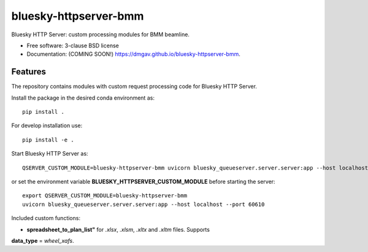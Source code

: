 ======================
bluesky-httpserver-bmm
======================

.. image:: https://img.shields.io/travis/dmgav/bluesky-httpserver-bmm.svg
        :target: https://travis-ci.org/dmgav/bluesky-httpserver-bmm

.. image:: https://img.shields.io/pypi/v/bluesky-httpserver-bmm.svg
        :target: https://pypi.python.org/pypi/bluesky-httpserver-bmm


Bluesky HTTP Server: custom processing modules for BMM beamline.

* Free software: 3-clause BSD license
* Documentation: (COMING SOON!) https://dmgav.github.io/bluesky-httpserver-bmm.

Features
--------

The repository contains modules with custom request processing code for Bluesky HTTP Server.

Install the package in the desired conda environment as::

  pip install .

For develop installation use::

  pip install -e .

Start Bluesky HTTP Server as::

  QSERVER_CUSTOM_MODULE=bluesky-httpserver-bmm uvicorn bluesky_queueserver.server.server:app --host localhost --port 60610

or set the environment variable **BLUESKY_HTTPSERVER_CUSTOM_MODULE** before starting the server::

  export QSERVER_CUSTOM_MODULE=bluesky-httpserver-bmm
  uvicorn bluesky_queueserver.server.server:app --host localhost --port 60610

Included custom functions:

- **spreadsheet_to_plan_list"** for *.xlsx*, *.xlsm*, *.xltx* and *.xltm* files. Supports
**data_type** = *wheel_xafs*.
